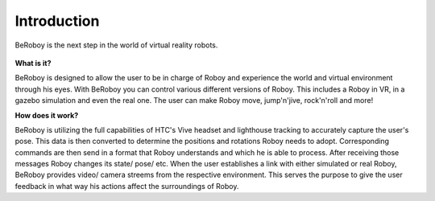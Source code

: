 Introduction
============

.. figure:: images/beroboy_poster.*
   :align: center
   :alt: BeRoboy™
         
   BeRoboy is the next step in the world of virtual reality robots.
   
   

**What is it?**

BeRoboy is designed to allow the user to be in charge of Roboy and experience the world and virtual environment through his eyes. With BeRoboy you can control various different versions of Roboy. This includes a Roboy in VR, in a gazebo simulation and even the real one. The user can make Roboy move, jump'n'jive, rock'n'roll and more!


**How does it work?**

BeRoboy is utilizing the full capabilities of HTC's Vive headset and lighthouse tracking to accurately capture the user's pose. This data is then converted to determine the positions and rotations Roboy needs to adopt. Corresponding commands are then send in a format that Roboy understands and which he is able to process. After receiving those messages Roboy changes its state/ pose/ etc. When the user establishes a link with either simulated or real Roboy, BeRoboy provides video/ camera streems from the respective
environment. This serves the purpose to give the user feedback in what way his actions affect the surroundings of Roboy.





  

